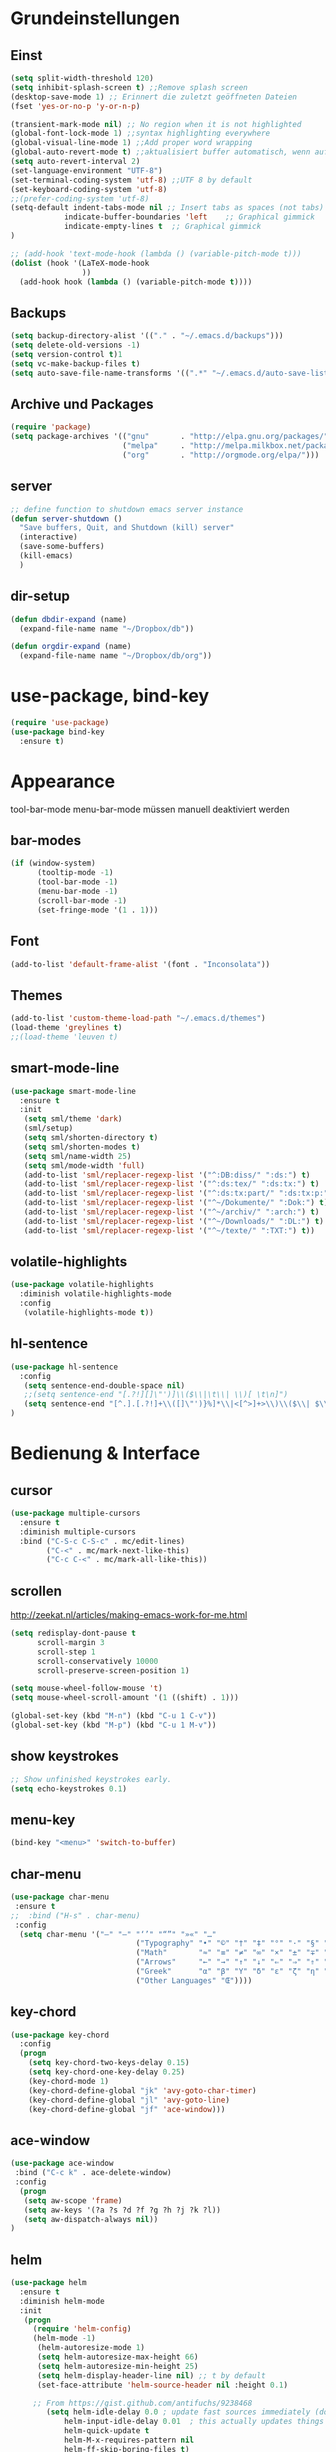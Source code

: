 #+STARTUP: content
* Grundeinstellungen
** Einst
#+BEGIN_SRC emacs-lisp
(setq split-width-threshold 120)
(setq inhibit-splash-screen t) ;;Remove splash screen
(desktop-save-mode 1) ;; Erinnert die zuletzt geöffneten Dateien
(fset 'yes-or-no-p 'y-or-n-p)

(transient-mark-mode nil) ;; No region when it is not highlighted
(global-font-lock-mode 1) ;;syntax highlighting everywhere
(global-visual-line-mode 1) ;;Add proper word wrapping
(global-auto-revert-mode t) ;;aktualisiert buffer automatisch, wenn auf Platte geändert.
(setq auto-revert-interval 2)
(set-language-environment "UTF-8")
(set-terminal-coding-system 'utf-8) ;;UTF 8 by default
(set-keyboard-coding-system 'utf-8)
;;(prefer-coding-system 'utf-8)
(setq-default indent-tabs-mode nil ;; Insert tabs as spaces (not tabs)
	        indicate-buffer-boundaries 'left	;; Graphical gimmick
	        indicate-empty-lines t	;; Graphical gimmick
)

;; (add-hook 'text-mode-hook (lambda () (variable-pitch-mode t)))
(dolist (hook '(LaTeX-mode-hook
                ))
  (add-hook hook (lambda () (variable-pitch-mode t))))
#+END_SRC

** Backups
#+begin_src emacs-lisp
(setq backup-directory-alist '(("." . "~/.emacs.d/backups")))
(setq delete-old-versions -1)
(setq version-control t)1
(setq vc-make-backup-files t)
(setq auto-save-file-name-transforms '((".*" "~/.emacs.d/auto-save-list/" t)))
#+end_src

** Archive und Packages
#+begin_src emacs-lisp
(require 'package)
(setq package-archives '(("gnu"       . "http://elpa.gnu.org/packages/")
                         ("melpa"     . "http://melpa.milkbox.net/packages/")
                         ("org"       . "http://orgmode.org/elpa/")))
#+end_src

** server
#+begin_src emacs-lisp
;; define function to shutdown emacs server instance
(defun server-shutdown ()
  "Save buffers, Quit, and Shutdown (kill) server"
  (interactive)
  (save-some-buffers)
  (kill-emacs)
  )
#+end_src

** dir-setup
#+begin_src emacs-lisp
(defun dbdir-expand (name)
  (expand-file-name name "~/Dropbox/db"))

(defun orgdir-expand (name)
  (expand-file-name name "~/Dropbox/db/org"))
#+end_src

* use-package, bind-key
#+begin_src emacs-lisp
(require 'use-package)
(use-package bind-key
  :ensure t)
#+end_src

* Appearance
tool-bar-mode
menu-bar-mode
müssen manuell deaktiviert werden
** bar-modes
#+begin_src emacs-lisp
(if (window-system)
      (tooltip-mode -1)
      (tool-bar-mode -1)
      (menu-bar-mode -1)
      (scroll-bar-mode -1)
      (set-fringe-mode '(1 . 1)))
#+end_src

** Font
#+begin_src emacs-lisp
(add-to-list 'default-frame-alist '(font . "Inconsolata"))
#+end_src

** Themes
#+begin_src emacs-lisp
(add-to-list 'custom-theme-load-path "~/.emacs.d/themes")
(load-theme 'greylines t)
;;(load-theme 'leuven t)
#+end_src

** smart-mode-line
#+begin_src emacs-lisp
(use-package smart-mode-line
  :ensure t
  :init
   (setq sml/theme 'dark)
   (sml/setup)
   (setq sml/shorten-directory t)
   (setq sml/shorten-modes t)
   (setq sml/name-width 25)
   (setq sml/mode-width 'full)
   (add-to-list 'sml/replacer-regexp-list '("^:DB:diss/" ":ds:") t)
   (add-to-list 'sml/replacer-regexp-list '("^:ds:tex/" ":ds:tx:") t)
   (add-to-list 'sml/replacer-regexp-list '("^:ds:tx:part/" ":ds:tx:p:") t)
   (add-to-list 'sml/replacer-regexp-list '("^~/Dokumente/" ":Dok:") t)
   (add-to-list 'sml/replacer-regexp-list '("^~/archiv/" ":arch:") t)
   (add-to-list 'sml/replacer-regexp-list '("^~/Downloads/" ":DL:") t)
   (add-to-list 'sml/replacer-regexp-list '("^~/texte/" ":TXT:") t))
#+end_src

** volatile-highlights
#+begin_src emacs-lisp
(use-package volatile-highlights
  :diminish volatile-highlights-mode
  :config
   (volatile-highlights-mode t))
#+end_src

** hl-sentence
#+begin_src emacs-lisp
(use-package hl-sentence
  :config
   (setq sentence-end-double-space nil)
   ;;(setq sentence-end "[.?!][]\"')]\\($\\|\t\\| \\)[ \t\n]")
   (setq sentence-end "[^.].[.?!]+\\([]\"')}%]*\\|<[^>]+>\\)\\($\\| $\\|\t\\| \\)[ \t\n]*")
)
#+end_src

* Bedienung & Interface
** cursor
#+begin_src emacs-lisp
(use-package multiple-cursors
  :ensure t
  :diminish multiple-cursors
  :bind ("C-S-c C-S-c" . mc/edit-lines)
        ("C-<" . mc/mark-next-like-this)
        ("C-c C-<" . mc/mark-all-like-this))
#+end_src

** scrollen
http://zeekat.nl/articles/making-emacs-work-for-me.html
#+begin_src emacs-lisp
(setq redisplay-dont-pause t
      scroll-margin 3
      scroll-step 1
      scroll-conservatively 10000
      scroll-preserve-screen-position 1)

(setq mouse-wheel-follow-mouse 't)
(setq mouse-wheel-scroll-amount '(1 ((shift) . 1)))

(global-set-key (kbd "M-n") (kbd "C-u 1 C-v"))
(global-set-key (kbd "M-p") (kbd "C-u 1 M-v"))
#+end_src

** show keystrokes
#+begin_src emacs-lisp
;; Show unfinished keystrokes early.
(setq echo-keystrokes 0.1)
#+end_src

** menu-key
#+begin_src emacs-lisp
(bind-key "<menu>" 'switch-to-buffer)
#+end_src

** char-menu
#+begin_src emacs-lisp
(use-package char-menu
 :ensure t
;;  :bind ("H-s" . char-menu)
 :config 
  (setq char-menu '("–" "—" "‘’" "“”" "»«" "…"
                            ("Typography" "•" "©" "†" "‡" "°" "·" "§" "№" "★")
                            ("Math"       "≈" "≡" "≠" "∞" "×" "±" "∓" "÷" "√")
                            ("Arrows"     "←" "→" "↑" "↓" "⇐" "⇒" "⇑" "⇓")
                            ("Greek"      "α" "β" "Y" "δ" "ε" "ζ" "η" "θ" "ι" "κ" "λ" "μ" "ν" "ξ" "ο" "π" "ρ" "σ" "τ" "υ" "φ" "χ" "ψ" "ω")
                            ("Other Languages" "Œ"))))
#+end_src

** key-chord
#+begin_src emacs-lisp
(use-package key-chord
  :config
  (progn
    (setq key-chord-two-keys-delay 0.15)
    (setq key-chord-one-key-delay 0.25)
    (key-chord-mode 1)
    (key-chord-define-global "jk" 'avy-goto-char-timer)
    (key-chord-define-global "jl" 'avy-goto-line)
    (key-chord-define-global "jf" 'ace-window)))
#+end_src

** ace-window
#+begin_src emacs-lisp
(use-package ace-window
 :bind ("C-c k" . ace-delete-window)
 :config
  (progn
   (setq aw-scope 'frame)
   (setq aw-keys '(?a ?s ?d ?f ?g ?h ?j ?k ?l))
   (setq aw-dispatch-always nil))
)
#+end_src

** helm 
#+begin_src emacs-lisp
(use-package helm
  :ensure t
  :diminish helm-mode
  :init
   (progn
	 (require 'helm-config)
 	 (helm-mode -1)
      (helm-autoresize-mode 1)
      (setq helm-autoresize-max-height 66)
      (setq helm-autoresize-min-height 25)
      (setq helm-display-header-line nil) ;; t by default
      (set-face-attribute 'helm-source-header nil :height 0.1)

   	 ;; From https://gist.github.com/antifuchs/9238468
    	(setq helm-idle-delay 0.0 ; update fast sources immediately (doesn't).
            helm-input-idle-delay 0.01  ; this actually updates things reeeelatively quickly.
            helm-quick-update t
            helm-M-x-requires-pattern nil
            helm-ff-skip-boring-files t)
	(setq helm-split-window-in-side-p           t ; open helm buffer inside current window, not occupy whole other window
	      helm-move-to-line-cycle-in-source     t ; move to end or beginning of source when reaching top or bottom of source.
            helm-ff-search-library-in-sexp        t ; search for library in `require' and `declare-function' sexp.
            helm-scroll-amount                    8 ; scroll 8 lines other window using M-<next>/M-<prior>
            helm-ff-file-name-history-use-recentf t)
	(setq helm-buffers-fuzzy-matching           t
            helm-recentf-fuzzy-match              t
            helm-locate-fuzzy-match	            t
            helm-M-x-fuzzy-match                  t))
   :bind (;;("C-x b"   . helm-mini)
  ;;       ("C-x C-b" . helm-for-files)
  ;;	     ("C-x C-f" . helm-find-files)
  ;;       ("C-x C-m" . helm-M-x)
  ;;       ("M-y"     . helm-show-kill-ring)
  ;;       ("C-x c SPC" . helm-all-mark-rings)
))

(bind-key "<tab>" 'helm-execute-persistent-action helm-map) ; rebind tab to run persistent action
(bind-key "C-z"  'helm-select-action helm-map) ; list actions using C-z
#+end_src

** ivy
#+begin_src emacs-lisp
(use-package ivy
  :ensure t
  :diminish ivy-mode
  :bind (("C-c C-r" . ivy-resume))
  :init
     (ivy-mode 1)
     (setq ivy-use-virtual-buffers t)
  :config
     (setq ivy-display-style 'fancy)

)
#+end_src

** swiper
#+BEGIN_SRC emacs-lisp
(use-package swiper
  :ensure t
)
#+END_SRC

** counsel
#+begin_src emacs-lisp
(use-package counsel
  :ensure t
  :bind (("C-s" . counsel-grep-or-swiper)
         ("C-c u" . counsel-linux-app)
         ("C-M-s" . counsel-ag)
         ("C-S-s" . counsel-imenu)
         ("C-x l". counsel-locate)
         ("M-y" . counsel-yank-pop))
)
#+end_src

** smex
#+BEGIN_SRC emacs-lisp
(use-package smex
    :load-path "~/.emacs.d/non-elpa/smex-abo-abo"
    :init
	 (require 'smex)
     (setq smex-completion-method 'ivy)
     (smex-initialize)
     (bind-key "M-x" 'smex)
     (bind-key "M-X" 'smex-major-mode-commands)
     (bind-key "C-c C-c M-x" 'execute-extended-command)
)
#+END_SRC

** which-key
#+begin_src emacs-lisp
(use-package which-key
  :diminish which-key-mode
  :config
   (which-key-mode))
#+end_src

** avy
#+begin_src emacs-lisp
(use-package avy
  :ensure t
  :bind (("M-s" . avy-goto-word-or-subword-1))
  :config
   (progn
    (setq avy-all-windows t)))
#+end_src

* org-mode
** allgemein
#+begin_src emacs-lisp
(use-package org
  :ensure t)

(use-package org-plus-contrib
  :ensure t :defer t)

(add-hook 'org-mode-hook 'howm-mode)

;; 18.23 Highlight clock when running overtime ;; in theme!!!
(custom-set-faces
 ;; custom-set-faces was added by Custom.
 ;; If you edit it by hand, you could mess it up, so be careful.
 ;; Your init file should contain only one such instance.
 ;; If there is more than one, they won't work right.
 '(default ((t (:family "Ubuntu Mono" :foundry "unknown" :slant normal :weight normal :height 113 :width normal))))
 '(org-mode-line-clock ((t (:foreground "red" :box (:line-width -1 :style released-button)))) t))
#+end_src

** agenda
#+begin_src emacs-lisp
;; Aktuelle Zeile in der Agenda hervorheben
(add-hook 'org-agenda-mode-hook '(lambda () (hl-line-mode 1 ))) ;; lieber ins theme?

(setq org-agenda-dim-blocked-tasks t)
(setq org-agenda-skip-scheduled-if-deadline-is-shown 'not-today)
(setq org-agenda-start-on-weekday nil)

(setq org-stuck-projects
           '("+TODO={PROJ}" ("NEXT") ("longterm")))
#+end_src

*** agenda-commands
#+begin_src emacs-lisp
;; Custom agenda command definitions
(setq org-agenda-custom-commands
 '(
	(" " "Custom-Agenda"
           ((todo "NEXT"
			((org-agenda-overriding-header "Next Tasks:")
			 (org-agenda-remove-tags t)))
            (agenda ""    
                  ((org-agenda-span 7)
		         (org-agenda-remove-tags t)
                   (org-agenda-show-all-dates t)
                   (org-agenda-skip-function
                    '(org-agenda-skip-entry-if 'todo '("NEXT")))))
		  (tags "INBOX"
			((org-agenda-overriding-header "Inbox:")
			 (org-agenda-remove-tags t)))
		  (todo "PROJ|TODO|NEXT"
                  ((org-agenda-overriding-header "Projects & Tasks:")
			 (org-agenda-remove-tags t)
                   (org-tags-match-list-sublevels 'indented)
			 (org-agenda-skip-function  
                    '(org-agenda-skip-entry-if 'deadline 'scheduled))
                   (org-agenda-skip-function
                    '(org-agenda-skip-subtree-if 
                      'regexp ":txt:"))
                   (org-agenda-sorting-strategy
                    '( category-keep))
                   (org-agenda-prefix-format "%l")))
            (todo "WAITING"
			((org-agenda-overriding-header "Waiting Tasks:")
			 (org-agenda-remove-tags t)))
            (todo "HOLD"
			((org-agenda-overriding-header "Postponed Tasks:")
			 (org-agenda-remove-tags t)))))
  ("t" "Today" 
           ((agenda ""
                 ((org-agenda-span 1)
        	        (org-agenda-remove-tags t)
                  (org-agenda-skip-function
                   '(org-agenda-skip-entry-if 'notregexp ":today:"))))
            (tags-todo "today"
                 ((org-agenda-overriding-header "Tasks:")
                  (org-agenda-skip-function
                   '(org-agenda-skip-entry-if 'deadline 'scheduled))))))
  ("d" "Dissertation"
           ((tags-todo "diss"
			((org-agenda-overriding-header "Dissertation")
			 (org-agenda-remove-tags t)
			 (org-tags-match-list-sublevels 'indented)
			 (org-agenda-sorting-strategy
                             '(category-up))))))
  ("l" "Literatur"
           ((tags-todo "literature"
			((org-agenda-overriding-header "Texts & Tasks")
			 (org-agenda-remove-tags t)
			 (org-tags-match-list-sublevels 'indented)
			 (org-agenda-sorting-strategy
                             '(category-up))))))
	("p" "Produktion"
	         ((tags-todo "produktion"
			((org-agenda-overriding-header "Projekte:")
			 (org-agenda-remove-tags t)
			 (org-tags-match-list-sublevels 'indented)
			 (org-agenda-sorting-strategy
                             '(category-keep))))
            (todo "ENTWURF"
			((org-agenda-overriding-header "Entwürfe:")
			 (org-agenda-remove-tags t)))
   	  (todo "IDEE"
			((org-agenda-overriding-header "Ideen:")
			 (org-agenda-remove-tags t)))))
	("k" "Kalender & Termine"
        	 ((agenda "" 
               ((org-agenda-span 96)
		      (org-agenda-show-all-dates t)
		      (org-agenda-skip-function 
                 '(org-agenda-skip-entry-if 'deadline 'scheduled))))))
	("c" "Clean up"
           ((tags-todo "/WAITING"
		     ((org-agenda-overriding-header "Waiting but unscheduled:")
		      (org-agenda-skip-function  '(org-agenda-skip-entry-if 'deadline 'scheduled))
		      (org-agenda-remove-tags t)))
	        (todo "DONE"
			((org-agenda-overriding-header "Tasks to Archive:")
			 (org-agenda-remove-tags t)))))))
#+end_src

** appearance
#+begin_src emacs-lisp
(use-package org-indent
;;  :commands org-indent-mode
  :diminish org-indent-mode
  :init
  (progn
   (setq org-startup-indented t))
)

(setq org-hide-leading-stars t)
(setq org-startup-folded nil)
(setq org-ellipsis "…")

(add-to-list 'auto-mode-alist '("\\.txt\\'" . org-mode))
#+end_src

** behaviour
#+begin_src emacs-lisp
;; shift-select
(setq org-support-shift-select 'always)
;;keine automatischen Leerzeilen vor Entries
(setq org-blank-before-new-entry nil) 
;; autolist
(use-package org-autolist
  :commands org-autolist-mode
  :diminish org-autolist-mode
  :init
  (progn
    (add-hook 'org-mode-hook 'org-autolist-mode)))
#+end_src

** key-bindings
#+begin_src emacs-lisp
(bind-key "C-c l" 'org-store-link)
(bind-key "C-c a" 'org-agenda)
(bind-key  "C-c c" 'org-capture)
(fset 'my-clock-in "\C-c\C-x\C-i")
(bind-key "<f11>" 'my-clock-in)
(fset 'my-clock-out "\C-c\C-x\C-o")
;;(bind-key "C-<f11>" 'my-clock-out)
;;(bind-key "S-<f11>" 'org-pomodoro)
#+end_src

** speedkeys
#+begin_src emacs-lisp
(setq org-use-speed-commands t)
(setq org-speed-commands-user
'(("S" . (widen))))
#+end_src

** Pfade
#+begin_src emacs-lisp
(setq org-directory "~/Dropbox/db/org")
(setq org-default-notes-file "~/Dropbox/db/org/inbox.org")
;;(setq org-agenda-files '("~/Dropbox/db/org"))
(setq org-agenda-diary-file "~/Dropbox/db/org/journal.org")
(setq org-agenda-include-diary nil)
#+end_src

** habits
#+begin_src emacs-lisp
(require 'org-habit)

(setq org-habit-graph-column 36)
(setq org-habit-preceding-days 31)
(setq org-habit-following-days 7)
(setq org-habit-show-habits-only-for-today t)
#+end_src

** Prioritäten
#+begin_src emacs-lisp
(setq org-highest-priority ?A)
(setq org-default-priority ?D)
(setq org-lowest-priority ?E)
#+end_src

** todo-states und -tags
#+begin_src emacs-lisp
;; Ein "!" bedeutet Zeitstempel
;; Ein "@" bedeutet Notiz
(setq org-todo-keywords
      (quote ((sequence "TODO(t)" "NEXT(n)" "|" "DONE(d)")
              (sequence "APPT(a)" "PROJ(p)" "WAITING(w@/!)" "HOLD(h@/!)" "|"  "DELEGATED(D@/!)" "CANCELLED(c@/!)")
	      (sequence "|" "IDEE(i)" "ENTWURF(e)"))))

(setq org-log-done 'time)

;; Formatierung für TODO-tags
(setq org-todo-keyword-faces ;; in theme!!
      (quote (("PROJ" :foreground "dark red" :weight semi-bold)
              ("NEXT" :foreground "blue" :weight semi-bold)
              ("WAITING" :foreground "orange" :weight semi-bold)
              ("HOLD" :foreground "magenta" :weight semi-bold))))
#+end_src

** capture-functions
#+begin_src emacs-lisp
;;http://stackoverflow.com/questions/24967910/org-mode-capture
(defun org-capture-berlinantiquariat ()
  "Capture a class template for org-capture."
    (let ((date        (org-read-date))
          (time-begin  (read-string "Begin: " nil nil '(nil)))
          (time-end    (read-string "End: " nil nil '(nil)))
          (length      (read-string "Length: " nil nil '(nil))))
      (when (and date)
        (concat (format "* BerlinAntiquariat   :work:\n")
                (format ":PROPERTIES:\n")
                (format ":TYPE:     work\n")
                (format ":WORK:     berlinantiquariat\n")
                (format ":DATE:     [%s]\n" date)
                (format ":TIME:     %s--%s\n" time-begin time-end)
                (format ":LENGTH:   %s\n" length)
                (format ":END:\n")
                (format ":CLOCK:\n")
                (format "CLOCK: [%s %s]--" date time-begin)
                (format "[%s %s] =>\n" date time-end)
                (format ":END:")
))))

(defun org-capture-wiss ()
  "Capture a class template for org-capture."
    (let ((date        (org-read-date))
          (name        (completing-read "Veranstaltung: "
                         '(("Knoblauch: Forschungswerkstatt" 1)
                           ("Kogge: Wissenschaftstheorie" 2)
                           ("Topoi: Lesezirkel" 3)
                           ("Colloquium" 4))  nil t ""))
          (time-begin  (read-string "Begin: " nil nil '(nil)))
          (time-end    (read-string "End: " nil nil '(nil))))
      (when (and date)
        (concat (format "* %s      :wiss:\n" name)
                (format ":CLOCK:\n")
                (format "CLOCK: [%s %s]--" date time-begin)
                (format "[%s %s] => %%?\n" date time-end)
                (format ":END:")
))))
#+end_src

** capture
#+begin_src emacs-lisp
(setq org-capture-templates
            '(("a" "cal" entry (file (orgdir-expand "calender.org"))
               "* %^{Description}\n<%(org-read-date)%?>\n")
              ("t" "todo" entry (file (orgdir-expand "inbox.org"))
               "* TODO %^{Task}\nSCHEDULED: %t\n:PROPERTIES:\n:CREATED: %U\n:EFFORT: %^{Effort|0:10|0:15|0:20|0:30|0:45|1:00|1:30|2:00|3:00|4:00|5:00|6:00|7:00|8:00}\n:END:\n%?")
              ("T" "todo at point" entry (clock)
               "* TODO %^{Task}\nSCHEDULED: %t\n:PROPERTIES:\n:CREATED: %U\n:EFFORT: %^{Effort|0:10|0:15|0:20|0:30|0:45|1:00|1:30|2:00|3:00|4:00|5:00|6:00|7:00|8:00}\n:END:\n%?\n")
              ("n" "note" entry (file (orgdir-expand "inbox.org"))
               "* %^{Note} \n:PROPERTIES:\n:CREATED: %U\n:END:\n%?")
	          ("i" "interruption" entry (file (orgdir-expand "inbox.org"))
	           "* %^{Task} \n:PROPERTIES:\n:CREATED: %U\n:END:\n%?" :clock-in t :clock-resume t)
              ("j" "journal" entry (file+datetree+prompt (orgdir-expand "kalender.org"))
               "* %?")
              ("m" "mail todo" entry (file+headline (orgdir-expand "inbox.org") "Mail")
               "* TODO %^{Task}\nSCHEDULED: %t\n:PROPERTIES:\n:CREATED: %U\n:END:\n\n%:fromname wrote on %:date-timestamp-inactive:\nSubject: [[%l][%:subject]]\n#+BEGIN_QUOTE\n%i\n#+END_QUOTE")
              ("b" "bibtex" plain (file (dbdir-expand "biblio.bib"))
              "%?" :jump-to-captured t :empty-lines 1)
              ("l" "literature" entry (file+headline (orgdir-expand "inbox.org") "Literatur")
               "* TODO %^{Author}, %^{Title} :txt:\n:PROPERTIES:\n:CREATED:  %U\n:END:\n%^{BIBL}p%^{STATUS}p%^{FORM}p%^{BIB1}p\n** data-%?\n#+begin_src csv-mode :tangle stat/ref-path.csv\n\n#+end_src")
              ("g" "Geld - Ledger entries")
              ("gb" "Bargeld" plain (file (dbdir-expand "money.dat"))
              "%(org-read-date) * Kartenverfügung
    Expenses:Bargeld    %^{Amount}€
    Assets:Giro" :immediate-finish t)
              ("gg" "Giro" plain (file (dbdir-expand "money.dat"))
              "%(org-read-date) * %^{Payee| |Deutsche Bahn}
    Expenses:%^{Expenses|Kauf:|Geschenk:|Reisen:}%^{Expenses}    %^{Amount}€
    Assets:Giro" :immediate-finish t)
              ("gh" "Handy" plain (file (dbdir-expand "money.dat"))
              "%(org-read-date) * Telekom
    Expenses:Handy                          %^{Amount|29,89}€
    Assets:Giro" :immediate-finish t)
              ("gi" "Internet+Telefon" plain (file (dbdir-expand "money.dat"))
              "%(org-read-date) * Kabel Deutschland
    Expenses:Wohnung:Internet+Telefon     %^{Amount|19,90}€
    Assets:Giro" :immediate-finish t)
              ("gk" "Krankenkasse" plain (file (dbdir-expand "money.dat"))
              "%(org-read-date) * Techniker Krankenkasse
    Expenses:Versicherung:Krankenkasse     %^{Amount|237,60}€
    Assets:Giro" :immediate-finish t)
              ("gm" "Miete" plain (file (dbdir-expand "money.dat"))
              "%(org-read-date) * Unter den Eichen
    Expenses:Wohnung:Miete     %^{Amount|588,25}€
    Assets:Giro" :immediate-finish t)
              ("gu" "Untermiete" plain (file (dbdir-expand "money.dat"))
              "%(org-read-date) * Kevin Schürer (%^{Monat})
    Assets:Giro     %^{Amount|330,00}€
    Income:Wohnung" :immediate-finish t)
              ("gs" "Strom" plain (file (dbdir-expand "money.dat"))
              "%(org-read-date) * Stadtwerke
    Expenses:Wohnung:Strom     %^{Amount|53,00}€
    Assets:Giro" :immediate-finish t)
              ("gt" "Topoi Stipendium" plain (file (dbdir-expand "money.dat"))
              "%(org-read-date) * Stipendium Topoi
    Assets:Giro                          %^{Amount|1350,00}€
    Income:Stipendium:Topoi" :immediate-finish t)
              ("q" "Quantified")
              ("qa" "BerlinAntiquariat" entry (file+datetree+prompt (orgdir-expand "journal.org"))
              #'org-capture-berlinantiquariat :jump-to-captured t)
              ("qw" "Wissenschaft" entry (file+datetree+prompt (orgdir-expand "journal.org"))
              #'org-capture-wiss :jump-to-captured t)
              ("z" "Zettel" plain (file (capture-report-date-file  "~/Dropbox/db/zk/inbox/"))
"#+TITLE: %^{Title}\n#+DATE: %U\n* Keywords\nTODO-tags:\n* Summary\n%?\n\n* Bibliography\n\n* Links")
              ("Z" "Zettel TODO" entry (file+headline "~/Dropbox/db/zk/zk-todo.txt" "Inhalt")
"* TODO %^{Task}\n:PROPERTIES:\n:CREATED: %U\n:END:\n[[%l][%f]]\n%?")
))

(defun capture-report-date-file (path)
  (expand-file-name (concat path (format-time-string "%Y-%m-%d-%H%M") ".txt")))
#+end_src

** refile
#+begin_src emacs-lisp
;; Targets include this file and any file contributing to the agenda - up to 9 levels deep
(setq org-refile-targets (quote ((nil :maxlevel . 9)
                                 (org-agenda-files :maxlevel . 9))))

(setq org-outline-path-complete-in-steps nil)         ; Refile in a single go
(setq org-refile-use-outline-path t)                  ; Show full paths for refiling

; Allow refile to create parent tasks with confirmation
(setq org-refile-allow-creating-parent-nodes (quote confirm))
#+end_src

** tags
#+begin_src emacs-lisp
; Tags with fast selection keys
(setq org-tags-exclude-from-inheritance '("txt"))

(setq org-tag-alist (quote ((:startgroup)
                            ("@work" . ?W)
                            ("@pers" . ?p)
	       		        ("@wiss" . ?w)
                            (:endgroup))))

; Allow setting single tags without the menu
(setq org-fast-tag-selection-single-key (quote expert))
#+end_src
** dependencies
#+begin_src emacs-lisp
(setq org-enforce-todo-dependencies t)
(setq org-enforce-todo-checkbox-dependencies t)
#+end_src
** deadlines
#+begin_src emacs-lisp
(setq org-deadline-warning-days 14) ;; Default Spanne bei Deadlines
#+end_src
** drawers
#+begin_src emacs-lisp
(setq org-drawers (quote ("PROPERTIES" "LOGBOOK" "CLOCK")))
(setq org-clock-into-drawer "CLOCK")
(setq org-log-into-drawer "LOGBOOK")
#+end_src
*** global propertie values: effort, habit
#+begin_src emacs-lisp
; global Effort estimate values
; global STYLE property values for completion
(setq org-global-properties (quote (("Effort_ALL" . "0:10 0:15 0:20 0:30 0:45 1:00 1:30 2:00 3:00 4:00 5:00 6:00 7:00 8:00")
                                    ("STYLE_ALL" . "habit"))))

;; property inheritance
(setq org-use-property-inheritance (quote ("QUANTIFIED")))
#+end_src
** clocking
#+begin_src emacs-lisp
(setq org-clock-history-length 42)
(setq org-clock-out-when-done t)
(setq org-clock-out-remove-zero-time-clocks t)

;; Keep clock durations in hours
(setq org-time-clocksum-format
      (quote(:hours "%d" :require-hours t :minutes ":%02d" :require-minutes t)))

;; Resume clocking tasks when emacs is restarted
(org-clock-persistence-insinuate)

;; Resume clocking task on clock-in if the clock is open
(setq org-clock-in-resume t)
;; Save the running clock and all clock history when exiting Emacs,
;; load it on startup
(setq org-clock-persist t)
#+end_src
** timer
#+begin_src emacs-lisp
(setq org-timer-default-timer 25)
#+end_src
** aufzählungszeichen
#+begin_src emacs-lisp
;; Aufzählungszeichen wechseln durch
(setq org-list-demote-modify-bullet '(("-" . "+")
                                            ("+" . "-")
                                            ("1." . "A.")
				  	        ("A." . "1.")
                                            ("1)" . "-")
                                            ("A)" . "-")
                                            ("B)" . "-")
                                            ("a)" . "-")
                                            ("b)" . "-")
                                            ("B." . "-")
                                            ("a." . "-")
                                            ("b." . "-")))
#+end_src
** columns
#+begin_src emacs-lisp
; Set default column view headings: Task Effort Clock_Summary
(setq org-columns-default-format "%50ITEM(Task) %6Effort(Effort){:} %6CLOCKSUM_T(Today) %6CLOCKSUM(Sum)")
#+end_src

** sensitivemode
#+begin_src emacs-lisp
;; sensitive mode wird eingeschaltet, wenn gpg-files bearbeitet werden
(setq auto-mode-alist
 (append '(("\\.gpg$" . sensitive-mode))
               auto-mode-alist))
;; Disabling Backup and Auto-save in Emacs
(define-minor-mode sensitive-mode
  "For sensitive files like password lists.
It disables backup creation and auto saving.

With no argument, this command toggles the mode.
Non-null prefix argument turns on the mode.
Null prefix argument turns off the mode."
  ;; The initial value.
  nil
  ;; The indicator for the mode line.
  " Sensitive"
  ;; The minor mode bindings.
  nil
  (if (symbol-value sensitive-mode)
      (progn
	;; disable backups
	(set (make-local-variable 'backup-inhibited) t)
	;; disable auto-save
	(if auto-save-default
	    (auto-save-mode -1)))
    ;resort to default value of backup-inhibited
    (kill-local-variable 'backup-inhibited)
    ;resort to default auto save setting
    (if auto-save-default
	(auto-save-mode 1))))
#+end_src
** calender
#+begin_src emacs-lisp
(use-package german-holidays
:config
(setq holiday-other-holidays holiday-german-holidays))
#+end_src
** export
*** ox-pandoc
#+begin_src emacs-lisp
;;(use-package ox-pandoc
;;  :defer t)
#+end_src

*** LaTeX-Export
#+begin_src emacs-lisp
(require 'ox-latex)
(setq org-latex-listings t)
(add-to-list 'org-latex-packages-alist '("" "booktabs" t))
(add-to-list 'org-latex-packages-alist '("" "ellipsis" t))
(add-to-list 'org-latex-packages-alist '("" "csquotes" t))
(add-to-list 'org-latex-packages-alist '("" "lmodern" t))
(add-to-list 'org-latex-packages-alist '("onehalfspacing" "setspace" t))
(add-to-list 'org-latex-packages-alist '("" "microtype" t))
(add-to-list 'org-latex-packages-alist '("english, ngerman" "babel" t))
(add-to-list 'org-latex-packages-alist '("T1" "fontenc" t))
(add-to-list 'org-latex-packages-alist '("utf8" "inputenc" t))


(add-to-list 'org-latex-classes
      '("scrartcl"
         "\\RequirePackage[l2tabu, orthodox]{nag}
          \\documentclass[DIV12, a4paper, 12pt]{scrartcl}
         [NO-DEFAULT-PACKAGES]
         [PACKAGES]
         [EXTRA]"
         ("\\section{%s}" . "\\section*{%s}")
         ("\\subsection{%s}" . "\\subsection*{%s}")
         ("\\subsubsection{%s}" . "\\subsubsection*{%s}")))
(add-to-list 'org-latex-classes
      '("scrbook"
         "\\RequirePackage[l2tabu, orthodox]{nag}
          \\documentclass[DIV12, a4paper, 12pt]{scrbook}
         [NO-DEFAULT-PACKAGES]
         [NO-PACKAGES]
         [EXTRA]"
         ("\\part{%s}" . "\\part*{%s}")
         ("\\chapter{%s}" . "\\chapter*{%s}")
         ("\\section{%s}" . "\\section*{%s}")
         ("\\subsection{%s}" . "\\subsection*{%s}")
         ("\\subsubsection{%s}" . "\\subsubsection*{%s}")
         ("\\paragraph{%s}" . "\\paragraph*{%s}")
         ("\\subparagraph{%s}" . "\\subparagraph*{%s}")))
(add-to-list 'org-latex-classes
      '("abrechnung"
         "\\documentclass[DIV12, a4paper, 12pt]{scrartcl}
          \\usepackage{marvosym}
          \\usepackage{datetime}
          \\newdateformat{mydate}{\\monthname[\\THEMONTH] \\THEYEAR}
         [NO-DEFAULT-PACKAGES]
         [PACKAGES]
         [EXTRA]"
         ("\\section{%s}" . "\\section*{%s}")
         ("\\subsection{%s}" . "\\subsection*{%s}")
         ("\\subsubsection{%s}" . "\\subsubsection*{%s}")))
(add-to-list 'org-latex-classes
      '("zettel"
         "\\documentclass[DIV12, a4paper, 12pt, headings=normal]{scrartcl}
          \\usepackage{enumitem}
         \\makeatletter
         \\def\maketitle{{\centering%
         \\par{\large\bfseries\@title\par\bigskip}%
         \\noindent}}
         \\makeatother
         [NO-DEFAULT-PACKAGES]
         [PACKAGES]
         [EXTRA]"
         ("\\section{%s}" . "\\section*{%s}")
         ("\\subsection*{%s}" . "\\subsection*{%s}")
         ("\\subsubsection*{%s}" . "\\subsubsection*{%s}")))

(setq org-latex-default-class "zettel")
(setq org-export-with-author t)
(setq org-export-with-date t)
(setq org-export-with-toc nil)
(setq org-latex-hyperref-template nil)
(setq org-latex-tables-booktabs t)
(setq org-export-default-language "en")
(setq org-export-with-smart-quotes t)
(add-to-list 'org-export-smart-quotes-alist 
             '("en"
               (opening-double-quote :utf-8 "“" :html "&ldquo;" :latex "\\enquote{" :texinfo "``")
               (closing-double-quote :utf-8 "”" :html "&rdquo;" :latex "}" :texinfo "''")
               (opening-single-quote :utf-8 "‘" :html "&lsquo;" :latex "\\enquote*{" :texinfo "`")
               (closing-single-quote :utf-8 "’" :html "&rsquo;" :latex "}" :texinfo "'")
               (apostrophe :utf-8 "’" :html "&rsquo;")));; Export von "" und '' zu csquotes
#+end_src

** X org-drill
#+begin_src emacs-lisp
;;(use-package org-drill)
#+end_src
** org-ref
#+begin_src emacs-lisp
(use-package org-ref
:init
 (bind-key "C-c )" 'org-autocite-complete-link org-mode-map)
:config
 (progn
   (require 'org-ref)
   (setq org-ref-bibliography-notes "~/Dropbox/db/zk/"
      org-ref-default-bibliography '("~/Dropbox/db/biblio.bib")
      org-ref-pdf-directory "~/texte/")
   (setq org-ref-default-citation-link "autocite")
))

#+end_src

** org-search-goto
#+begin_src emacs-lisp
(use-package org-search-goto-ml
  :load-path "~/.emacs.d/non-elpa/org-search-goto-ml")
#+end_src

* LaTeX und BibTeX
** auctex
#+begin_src emacs-lisp
(use-package tex-site
  :defer t
  :mode ("\\.tex\\'" . LaTeX-mode)
  :config
    (progn
	(setq TeX-auto-save	t)
	(setq TeX-parse-self	t)
	(setq TeX-PDF-mode	t)
    
    ;; Use pdf-tools to open PDF files
    (setq TeX-view-program-selection '((output-pdf "PDF Tools"))
          TeX-source-correlate-start-server t)
    
    ;; Update PDF buffers after successful LaTeX runs
    (add-hook 'TeX-after-TeX-LaTeX-command-finished-hook
             #'TeX-revert-document-buffer)

    (setq LaTeX-csquotes-open-quote "\\enquote{")
	(setq LaTeX-csquotes-close-quote "}")
   
    ;;SyncTeX
    (setq TeX-source-correlate-mode 'synctex)

	(add-hook 'LaTeX-mode-hook 'flyspell-mode)
	(add-hook 'LaTeX-mode-hook 'LaTeX-math-mode)
	(add-hook 'LaTeX-mode-hook 'latex-extra-mode)
	(add-hook 'LaTeX-mode-hook 'hl-sentence-mode)
    (add-hook 'LaTeX-mode-hook 'visual-fill-column-mode)



    (add-hook 'LaTeX-mode-hook 
         (lambda()
            (add-to-list 'TeX-command-list '("Latexmk" "%`latexmk -pdf %t" TeX-run-TeX nil t))
            (setq TeX-save-query nil)
            (setq TeX-show-compilation t)))

    (add-hook 'LaTeX-mode-hook 
         (lambda()
            (add-to-list 'TeX-command-list '("Latex -se" "%`pdflatex -shell-escape %t" TeX-run-TeX nil t))
            (setq TeX-save-query nil)
            (setq TeX-show-compilation t)))

      (add-hook 'LaTeX-mode-hook 
          (lambda()
             (add-to-list 'TeX-command-list '("XeLaTeX" "%`xelatex%(mode)%' %t" TeX-run-TeX nil t))
             (setq TeX-save-query nil)
             (setq TeX-show-compilation t)))

;;http://emacs.stackexchange.com/questions/443/editing-files-with-one-sentence-per-line
(defun my-electric-dot ()
  (interactive)
  (insert ".\n"))
(defun my-tex-hook ()
  (local-set-key (kbd ".") 'my-electric-dot))
(add-hook 'TeX-mode-hook 'my-tex-hook)
))

(use-package latex-extra
 :defer t
 :diminish latex-extra-mode)
#+end_src

** reftex
#+begin_src emacs-lisp
(use-package reftex
  :diminish reftex-mode
  :config
    (progn
	(setq reftex-plug-into-AUCTeX t)
	(setq bibtex-dialect "biblatex")
	(setq reftex-sort-bibtex-matches "author")
	(setq reftex-external-file-finders
	      '(("tex" . "kpsewhich -format=.tex %f")
        	("bib" . "kpsewhich -format=.bib %f")))
	(setq reftex-default-bibliography
		'("~/Dropbox/db/biblio.bib"))
	(setq reftex-cite-format
		'((?\C-m . "\\autocite[][]{%l}")
		  (?c . "\\cite[][]{%l}")
		  (?t . "\\textcite[][]{%l}")
		  (?y . "\\autocite*[][]{%l}")
		  (?n . "\\nocite{%l}")
		  (?f . "\\footcite[][]{%l}")
              (?T . "\\textcquote[][]{%l}[]{")
              (?B . "\\blockcquote[][]{%l}[]{")))
    (setq reftex-cite-prompt-optional-args t)
    (setq reftex-cite-cleanup-optional-arg t)
	(add-hook 'LaTeX-mode-hook 'turn-on-reftex)
	(add-hook 'latex-mode-hook 'turn-on-reftex)
))
#+end_src

** bibtex-mode
http://www.jonathanleroux.org/bibtex-mode.html
#+begin_src emacs-lisp
(setq bibtex-dialect 'biblatex)

(setq bibtex-maintain-sorted-entries t)
(setq bibtex-autokey-year-use-crossref-entry t) ;;Nutzt das Jahr des cross-ref entries für das Jahr im Autokey
;;Generation der Bibkeys: http://www.jonathanleroux.org/bibtex-mode.html#0630
(setq bibtex-autokey-year-length 4)
(setq bibtex-autokey-year-title-separator "-")
(setq bibtex-autokey-titleword-separator "-")
#+end_src

** gscholar-bibtex
#+begin_src emacs-lisp
(use-package gscholar-bibtex
 :config
 (setq gscholar-bibtex-database-file "~/Dropbox/db/import.bib")
 (setq gscholar-bibtex-default-source "Google Scholar"))
#+end_src

** helm-bibtex
#+begin_src emacs-lisp
(use-package helm-bibtex
;;  :ensure t
  :bind ("<f5>" . helm-bibtex)
        ("C-<f5>" . helm-resume)
  :config
   (setq helm-bibtex-bibliography '("~/Dropbox/db/biblio.bib"))
   (setq helm-bibtex-library-path "~/texte")
   (setq helm-bibtex-notes-path "~/Dropbox/db/zk")
   (setq helm-bibtex-notes-extension ".txt")
;;   (setq helm-bibtex-additional-search-fields '(keywords))
   (setq helm-bibtex-pdf-open-function
     (lambda (fpath)
      (start-process "evince" "*helm-bibtex-evince*" "/usr/bin/evince" fpath)))
   (setq helm-bibtex-format-citation-functions
     '((org-mode      . helm-bibtex-format-citation-default)
       (Latex-mode    . helm-bibtex-format-citation-cite)))

   (setq helm-bibtex-notes-template-multiple-files "#+TITLE: Notes on: ${author} (${date}): ${title}\n#+DATE:\n* Schlagwörter\ntags:\n* Inhalt\n\n* Literatur\n\n* Links")

(defun helm-bibtex-apa-format-reference (key)
  "Returns a plain text reference in APA format for the
publication specified by KEY."
  (let*
   ((entry (helm-bibtex-get-entry key))
    (ref (pcase (downcase (helm-bibtex-get-value "=type=" entry))
           ("article"
            (s-format
             "${author} ${date}: '${title}'. ${journaltitle} ${volume}.${number}, S. ${pages}."
             'helm-bibtex-apa-get-value entry))
           ("inproceedings"
            (s-format
             "${author} ${date}: '${title}'. In: ${editor}: ${booktitle}. ${location}: ${publisher}, S. ${pages}"
             'helm-bibtex-apa-get-value entry))
           ("book"
            (s-format
             "${author} ${date}: ${title}. ${location}: ${publisher}."
             'helm-bibtex-apa-get-value entry))
           ("phdthesis"
            (s-format
             "${author} ${date}. ${title} (Doctoral dissertation)."
             'helm-bibtex-apa-get-value entry))
           ("inbook"
            (s-format
             "${author} ${date}: '${title}'. In: ${editor} (Hg.): ${booktitle}. ${location}: ${publisher}, S. ${pages}."
             'helm-bibtex-apa-get-value entry))
           ("incollection"
            (s-format
             "${author} ${date}: '${title}'. In: ${editor} (Hg.): ${booktitle}. ${location}: ${publisher}, S. ${pages}."
             'helm-bibtex-apa-get-value entry))
           ("proceedings"
            (s-format
             "${editor} (Hg.). ${date}: ${booktitle}. ${location}: ${publisher}."
             'helm-bibtex-apa-get-value entry))
           ("unpublished"
            (s-format
             "${author} ${date}: ${title}. Unpublished manuscript."
             'helm-bibtex-apa-get-value entry))
           (_
            (s-format
             "${author} ${date}: ${title}."
             'helm-bibtex-apa-get-value entry)))))
    (replace-regexp-in-string "\\([.?!]\\)\\." "\\1" ref))) ; Avoid sequences of punctuation marks.




)
#+end_src

** ivy-bibtex
#+begin_src emacs-lisp
(use-package ivy-bibtex
 :config
  (setq bibtex-completion-bibliography '("~/Dropbox/db/biblio.bib"))


  (defun ivy-bibtex (&optional arg)
    "Search BibTeX entries using ivy.

    With a prefix ARG the cache is invalidated and the bibliography
    reread."
   (interactive "P")
   (when arg
     (setq bibtex-completion-bibliography-hash ""))
   (bibtex-completion-init)
   (ivy-read "BibTeX Items: "
             (bibtex-completion-candidates 'ivy-bibtex-candidates-formatter)
             :caller 'ivy-bibtex
             :action 'bibtex-completion-insert-key))

)
#+end_src

** texcount
#+begin_src emacs-lisp
(defun my-latex-setup ()
  (defun latex-word-count ()
    (interactive)
    (let* ((this-file (buffer-file-name))
           (word-count
            (with-output-to-string
              (with-current-buffer standard-output
                (call-process "texcount" nil t nil "-sum" "-inc" "-sub=none" this-file)))))
      (string-match "\n$" word-count)
      (message (replace-match "" nil nil word-count))))
    (define-key LaTeX-mode-map "\C-cw" 'latex-word-count)
  (defun latex-word-count-details ()
    (interactive)
    (let* ((this-file (buffer-file-name))
           (word-count
            (with-output-to-string
              (with-current-buffer standard-output
                (call-process "texcount" nil t nil "-sum" "-inc" "-sub=section" this-file)))))
      (string-match "\n$" word-count)
      (message (replace-match "" nil nil word-count))))
    (define-key LaTeX-mode-map "\C-cW" 'latex-word-count-details))
(add-hook 'LaTeX-mode-hook 'my-latex-setup t)
#+end_src

* Schreiben und Stil
** ispell
#+begin_src emacs-lisp
(use-package ispell
  :bind ("C-c i d" . ispell-change-dictionary)
  :config
  (progn
    (setq-default ispell-program-name "aspell")
    (setq ispell-dictionary "german")
    (setq ispell-personal-dictionary "~/.emacs.d/.customdict-de")
;;	(setq ispell-extra-args '("--dont-tex-check-comments"))
;;  (setq ispell-parser 'tex)
))
#+end_src

** flyspell
#+begin_src emacs-lisp
(use-package flyspell
  :diminish flyspell-mode
  :bind (("<f12>" . my/flyspell-check-previous-highlighted-word)
         ("C-<f12>" . my/flyspell-check-next-highlighted-word))
  :config
   (dolist (hook '(org-mode-hook))
     (add-hook hook (lambda() (flyspell-mode 1))))
   (dolist (hook '(text-mode-hook))
     (add-hook hook (lambda () (flyspell-mode 1))))
   (dolist (hook '(change-log-mode-hook log-edit-mode-hook))
     (add-hook hook (lambda () (flyspell-mode -1))))

(setq flyspell-tex-command-regexp "\\(\\(begin\\|end\\)[ \t]*{\\|\\(cite[.*]*\\|autocite[.*]*\\|label\\|ref\\|eqref\\|usepackage\\|documentclass\\|addbibresource\\|pagestyle\\|KOMAoptions\\|setkomafont\\|newclassic\\|printbibliography\\)[ \t]*\\(\\[[^]]*\\]\\)?{[^{}]*\\)")

(defun my/flyspell-check-previous-highlighted-word (&optional arg)
  "Correct the closer misspelled word.
This function scans a mis-spelled word before the cursor. If it finds one
it proposes replacement for that word. With prefix arg, count that many
misspelled words backwards."
  (interactive)
  (let ((pos1 (point))
	(pos  (point))
	(arg  (if (or (not (numberp arg)) (< arg 1)) 1 arg))
	ov ovs)
    (if (catch 'exit
	  (while (and (setq pos (previous-overlay-change pos))
		      (not (= pos pos1)))
	    (setq pos1 pos)
	    (if (> pos (point-min))
		(progn
		  (setq ovs (overlays-at (1- pos)))
		  (while (consp ovs)
		    (setq ov (car ovs))
		    (setq ovs (cdr ovs))
		    (if (and (flyspell-overlay-p ov)
			     (= 0 (setq arg (1- arg))))
			(throw 'exit t)))))))
	(save-excursion
	  (goto-char pos)
	  (flyspell-correct-word-generic)
	  (setq flyspell-word-cache-word nil) ;; Force flyspell-word re-check
	  (flyspell-word))
      (error "No word to correct before point"))))


   (defun my/flyspell-check-next-highlighted-word ()
      "Custom function to spell check next highlighted word"
       (interactive)
       (flyspell-goto-next-error)
       (flyspell-correct-word-generic)
  	   (setq flyspell-word-cache-word nil))
)

;; http://www.emacswiki.org/emacs/FlySpell
;;(bind-key "<f10>" 'ispell-word)
;;(bind-key "C-c f p" 'flyspell-check-previous-highlighted-word)
;;(bind-key "C-<f10>" 'flyspell-check-next-highlighted-word)
;;(bind-key "C-c f m" 'flyspell-mode)
;;(bind-key "C-c f b" 'flyspell-buffer)

#+end_src

** flyspell-correct
#+begin_src emacs-lisp
(use-package flyspell-correct
  :ensure t
  :config
   (setq flyspell-correct-interface 'flyspell-correct-ivy))

(use-package flyspell-correct-ivy
  :ensure t)
#+end_src
** writegood
#+begin_src emacs-lisp
(use-package writegood-mode
  :config
   (progn
    (setq writegood-weasel-words
     '("wichtig" "wichtige" "vielleicht" "auch" "dabei" "sehr" "ziemlich" "möglicherweise" "wohl" "recht" "dann" "paar" "bisschen"))
    (setq writegood-passive-voice-irregulars
     '("gemacht"))))
#+end_src

** languagetool
#+begin_src emacs-lisp
(use-package langtool
  :init
   (setq langtool-language-tool-jar "~/programme/LanguageTool-3.1/languagetool-commandline.jar"))
#+end_src

** ispell-abbrev
http://endlessparentheses.com/ispell-and-abbrev-the-perfect-auto-correct.html
#+begin_src emacs-lisp
(define-key ctl-x-map "\C-i"
  #'endless/ispell-word-then-abbrev)

(defun endless/ispell-word-then-abbrev (p)
  "Call `ispell-word', then create an abbrev for it.
With prefix P, create local abbrev. Otherwise it will
be global.
If there's nothing wrong with the word at point, keep
looking for a typo until the beginning of buffer. You can
skip typos you don't want to fix with `SPC', and you can
abort completely with `C-g'."
  (interactive "P")
  (let (bef aft)
    (save-excursion
      (while (if (setq bef (thing-at-point 'word))
                 ;; Word was corrected or used quit.
                 (if (ispell-word nil 'quiet)
                     nil ; End the loop.
                   ;; Also end if we reach `bob'.
                   (not (bobp)))
               ;; If there's no word at point, keep looking
               ;; until `bob'.
               (not (bobp)))
        (backward-word))
      (setq aft (thing-at-point 'word)))
    (if (and aft bef (not (equal aft bef)))
        (let ((aft (downcase aft))
              (bef (downcase bef)))
          (define-abbrev
            (if p local-abbrev-table global-abbrev-table)
            bef aft)
          (message "\"%s\" now expands to \"%s\" %sally"
                   bef aft (if p "loc" "glob")))
      (user-error "No typo at or before point"))))
#+end_src

** google-translate
#+begin_src emacs-lisp
(use-package google-translate
  :bind (("C-c Ü" . google-translate-smooth-translate))
  :init
   (require 'google-translate-smooth-ui)
   ;;(require 'google-translate-default-ui)
)
#+end_src

** dictcc
#+begin_src emacs-lisp
(use-package dictcc
  :bind (("C-c ü" . dictcc)))
#+end_src

* Versionskontrolle
** undo-tree
#+begin_src emacs-lisp
(use-package undo-tree
  :ensure t
  :diminish undo-tree-mode
  :bind ("C-x u" . undo-tree)
  :config
  (progn
    (global-undo-tree-mode)
    (setq undo-tree-visualizer-timestamps t)
    (setq undo-tree-visualizer-diff t))
)
#+end_src

** magit
#+begin_src emacs-lisp
(use-package magit
 :config
   (setq magit-last-seen-setup-instructions "1.4.0"))
#+end_src

** git-wip
#+begin_src emacs-lisp
(use-package git-wip-mode
  :load-path "~/.emacs.d/non-elpa/git-wip/emacs/"
  :diminish git-wip-mode
  :commands git-wip-mode)
#+end_src

** git-messenger
#+begin_src emacs-lisp
(use-package git-messenger)
#+end_src

** git-timemachine
#+begin_src emacs-lisp
(use-package git-timemachine)
#+end_src

** git-wip-timemachine
#+begin_src emacs-lisp
(use-package git-wip-timemachine)
#+end_src

* Mail und Kontakte
** offlineimap
#+begin_src emacs-lisp
  (require 'offlineimap)
  (add-hook 'gnus-before-startup-hook 'offlineimap)
  (setq offlineimap-mode-line-style 'symbol)
#+end_src

** BBDB
#+begin_src emacs-lisp
(use-package bbdb
  :config
    (progn
     (bbdb-initialize 'gnus 'message)
     (bbdb-mua-auto-update-init 'gnus)
     (setq bbdb-file "~/Dropbox/db/bbdb")
     (setq bbdb-north-american-phone-numbers-p nil)
     (setq bbdb-default-country "Deutschland")
     (setq bbdb-user-mail-names
       (regexp-opt '("jobangen@gmail.com")))
     (bbdb-insinuate-message)
     (setq bbdb-complete-mail-allow-cycling t)
     (setq bbdb-completion-display-record nil)
     (setq bbdb-complete-name-full-completion t)
     (setq bbdb-completion-type 'primary-or-name)
     (setq bbdb-use-pop-up nil)
     (setq bbdb-mua-pop-up t)
     (setq bbdb-mua-update-interactive-p '(query . create))
     (setq bbdb-message-all-addresses t)
     (setq bbdb-layout 'multi-line)
     (setq bbdb-pop-up-layout 'one-line)
))
#+end_src

** gnus-dired
#+begin_src emacs-lisp
(use-package gnus-dired
  :config
   (progn
     (defun gnus-dired-mail-buffers ()
      "Return a list of active message buffers."
       (let (buffers)
        (save-current-buffer
         (dolist (buffer (buffer-list t))
	  (set-buffer buffer)
	  (when (and (derived-mode-p 'message-mode)
		(null message-sent-message-via))
	     (push (buffer-name buffer) buffers))))
        (nreverse buffers)))
     (add-hook 'dired-mode-hook 'turn-on-gnus-dired-mode)
))
#+end_src

* Major-modes
** calendar
*** calfw
#+begin_src emacs-lisp
(use-package calfw
  :config
   (require 'calfw-org)
   (setq cfw:org-overwrite-default-keybinding t)
   (setq calendar-week-start-day 1);; 0:Sunday, 1:Monday
   (setq cfw:render-line-breaker 'cfw:render-line-breaker-none)
)
#+end_src

*** org-gcal
#+begin_src emacs-lisp
(use-package org-gcal
  :config
  (setq org-gcal-auto-archive t)
  (setq org-gcal-down-days 365)
  (setq org-gcal-client-id "553301842275-clecdgmr7i8741e3ck5iltlgfk3qf79r.apps.googleusercontent.com"
      org-gcal-client-secret "4zyEbm_F_BMuJsA7rZZmgFBm"
      org-gcal-file-alist '(("jobangen@googlemail.com" . "~/Dropbox/db/org/calender.org"))))

#+end_src
client-ID:
553301842275-clecdgmr7i8741e3ck5iltlgfk3qf79r.apps.googleusercontent.com 

secret/schlüssel
4zyEbm_F_BMuJsA7rZZmgFBm 


Kalender-ID: 3nh2s5l59kgkoshecpffpuapq8@group.calendar.google.com

** pdf-tools
#+begin_src emacs-lisp
(use-package pdf-tools
    :ensure t
    :config
     (pdf-tools-install)
     (eval-after-load 'org '(require 'org-pdfview))
     (add-to-list 'org-file-apps '("\\.pdf\\'" . org-pdfview-open))
     (add-to-list 'org-file-apps '("\\.pdf::\\([[:digit:]]+\\)\\'" . org-pdfview-open))
     (setq-default pdf-view-display-size 'fit-width)
     (bind-keys :map pdf-view-mode-map
     ("ad" . pdf-annot-delete)
     ("al" . pdf-annot-list-annotations)
     ("am" . pdf-annot-add-markup-annotation)
     ("ah" . pdf-annot-add-highlight-markup-annotation)
     ("aq" . pdf-annot-add-squiggly-markup-annotation)
     ("as" . pdf-annot-add-strikeout-markup-annotation)
     ("at" . pdf-annot-add-text-annotation)
     ("au" . pdf-annot-add-underline-markup-annotation)
     ("j"  . pdf-view-goto-page)
     ("s"  . pdf-occur))
)
#+end_src

** ess
#+begin_src emacs-lisp
(use-package ess
  :defer t
  :commands (R))
#+end_src

** haskell-mode
#+begin_src emacs-lisp
(use-package haskell-mode
  :defer t)
#+end_src

** csv-mode
#+begin_src emacs-lisp
(use-package csv-mode
  :defer t)
#+end_src

** dired
#+begin_src emacs-lisp
(setq dired-recursive-deletes 'always)
(setq dired-recursive-copies 'always)
(setq dired-dwim-target t)
(setq delete-by-moving-to-trash t
     trash-directory "~/.local/share/Trash")
(setq dired-listing-switches "--group-directories-first -alh")
(put 'dired-find-alternate-file 'disabled nil)
(add-hook 'dired-mode-hook 'dired-hide-details-mode)
#+end_src

*** dired-subtree
#+begin_src emacs-lisp
(bind-key "i" 'dired-subtree-insert dired-mode-map)
(bind-key "I" 'dired-subtree-remove dired-mode-map)
#+end_src

*** dired-filter
#+begin_src emacs-lisp
(use-package dired-filter
  :config
  (add-hook 'dired-mode-hook 'dired-filter-group-mode t)
  (setq dired-filter-group-saved-groups
      '(("default"
        ("DIR"
         (directory))
        ("PDF"
         (extension . "pdf"))
        ("LaTeX"
         (extension "tex" "bib"))
        ("Text & Data"
         (extension "org" "txt" "doc" "docx" "csv" "odt"))
        ("Media"
         (extension "jpg" "png" "gif" "bmp"))
        ("Archives"
         (extension "zip" "rar" "gz" "bz2" "tar" "org_archive"))))))

#+end_src

*** peep-dired
#+begin_src emacs-lisp
;;preview files in dired
(use-package peep-dired
  :ensure t
  :defer t ; don't access `dired-mode-map' until `peep-dired' is loaded
  :bind (:map dired-mode-map
              ("P" . peep-dired)))
#+end_src

* Minor-modes
** abbrev-mode
#+begin_src emacs-lisp
(use-package abbrev
 :diminish abbrev-mode
 :config
 (progn 
  (setq save-abbrevs 'silently)
  (setq save-abbrevs t)
  (setq-default abbrev-mode t))
)
#+end_src

** bookmarks+
#+begin_src emacs-lisp
(use-package bookmark+
  :ensure t
  :bind ("C-<menu>" . bookmark-jump)
  :init
   (setq bookmark-default-file "~/.emacs.d/bookmarks")
   (setq bookmark-save-flag 1))
#+end_src

** engine-mode
#+begin_src emacs-lisp
(use-package engine-mode
  :ensure t
  :config
  (engine-mode t)
  (defengine google
  "http://www.google.de/search?ie=utf-8&oe=utf-8&q=%s")
  (defengine google-images
  "http://www.google.de/images?hl=en&source=hp&biw=1440&bih=795&gbv=2&aq=f&aqi=&aql=&oq=&q=%s")
  (defengine duckduckgo
  "https://duckduckgo.com/?q=%s")
  (defengine fu-katalog
  "http://aleph-www.ub.fu-berlin.de/F/?func=find-e&request=%s")
  (defengine jstor
  "http://www.jstor.org/action/doBasicSearch?acc=on&wc=on&fc=off&group=none&Query=%s")
  (defengine sowiport
  "http://sowiport.gesis.org/Search/Results?type=AllFields&lookfor=%s")
  (defengine pons-de-en
   "http://de.pons.com/übersetzung?l=deen&in=&lf=de&q=%s")
  (defengine youtube
   "http://www.youtube.com/results?aq=f&oq=&search_query=%s")
  (defengine wikipedia
   "http://www.wikipedia.org/search-redirect.php?language=de&go=Go&search=%s")
)
#+end_src

** hippie-expand
#+begin_src emacs-lisp
(bind-key "TAB" 'hippie-expand)

(setq hippie-expand-try-functions-list
      '(yas/hippie-try-expand
;;        try-expand-all-abbrevs
;;        try-complete-file-name-partially
;;        try-complete-file-name
         try-expand-dabbrev
;;        try-expand-dabbrev-from-kill
         try-expand-dabbrev-all-buffers
;;        try-expand-list
;;        try-expand-line
;;        try-complete-lisp-symbol-partially
;;        try-complete-lisp-symbol
))
(setq hippie-expand-only-buffers '("keywords"))
#+end_src
** projectile
#+begin_src emacs-lisp
(use-package projectile
   :ensure t
   :diminish projectile-mode
   :config
    (progn
      (projectile-global-mode)
      (setq projectile-completion-system 'ivy)
;;      (require 'helm-projectile)
;;      (helm-projectile-on)
      (setq projectile-enable-caching t)
      (setq projectile-switch-project-action 'projectile-dired)))
;;      (defun projectile-helm-ag ()
;;         (interactive)
;;         (helm-ag (projectile-project-root)))))
#+end_src

** smartparens 
#+begin_src emacs-lisp
(use-package smartparens
  :ensure t
  :diminish smartparens-mode
  :config
  (progn
    (require 'smartparens-config)
    (smartparens-global-mode t)
    (show-smartparens-global-mode t)))
(add-hook 'yas-before-expand-snippet-hook (lambda () (smartparens-mode -1)))
(add-hook 'yas-after-exit-snippet-hook (lambda () (smartparens-mode 1)))

(defvar sp-unicode-quotes-mode-map (make-keymap)
"Use the \" key for “”.")

(define-minor-mode sp-unicode-quotes-mode
"A minor mode that remaps the quote key to sp-pair “”" nil " sp-quote" 'sp-unicode-quotes-mode-map

(sp-pair "“" "”"))

(define-key sp-unicode-quotes-mode-map (kbd "\"") (kbd "“"))

(provide 'sp-unicode-quotes-mode)

#+end_src

** yasnippet
#+begin_src emacs-lisp
(use-package yasnippet
  :ensure t
  :defer t
  :diminish yas-minor-mode
  :commands yas-global-mode
  :config
  (progn
    (add-hook 'hippie-expand-try-functions-list 'yas-hippie-try-expand)
    (yas-global-mode 1)
    (setq require-final-newline nil)
    (bind-key "TAB" 'hippie-expand yas-minor-mode-map)))
#+end_src
** epa-file
#+begin_src emacs-lisp
(use-package epa-file
  :config
    (epa-file-enable)
    ;; Symmetric Encryption.
    (setq epa-file-select-keys nil))
#+end_src

** keyfreq
#+begin_src emacs-lisp
(use-package keyfreq
  :config
  (setq keyfreq-excluded-commands
      '(backward-char
        delete-backward-char
        forward-char
        handle-switch-frame
        left-char
        left-word
        mouse-drag-region
        mouse-set-point
        mwheel-scroll
        next-line
        previous-line
        right-char
        right-word
        self-insert-command
        ;;isearch
        isearch-printing-char
        ;;org
        org-self-insert-command
        org-delete-backward-char
        org-return
        org-agenda-next-line
        org-agenda-previous-line
        org-ref-next-key
        ;;Ivy
        ivy-done
        ivy-next-line
        ivy-previous-line))
(keyfreq-mode 1)
(keyfreq-autosave-mode 1))
#+end_src

** pomodoro
#+begin_src emacs-lisp
(use-package pomodoro
  :load-path "~/.emacs.d/non-elpa/pomodoro")
#+end_src

** rainbow-delimiters
#+begin_src emacs-lisp
(use-package rainbow-delimiters
  :disabled t)
#+end_src

** howm
#+begin_src emacs-lisp
(use-package howm
  :diminish howm-mode
  :config
   (setq howm-directory "~/Dropbox/db/zk")

  ;; (defun turn-on-howm-mode-hook ()
  ;;   (cond ((string-match "^/home/job/Dropbox/db/zk/" buffer-file-name)
  ;;       (howm-mode 1))))
  ;; (add-hook 'text-mode-hook 'turn-on-howm-mode-hook)
)
#+end_src

* hydra
** hydra-setup
#+begin_src emacs-lisp
(use-package hydra
   :ensure t)
#+end_src

** hydra-search
#+begin_src emacs-lisp
;;(bind-key "C-S-s" 'hydra-search/body)
(defhydra hydra-search (:hint nil
                        :color blue)
  "
 ^Search^        ^Helm^          ^Helm-Swoop
--------------╯╭---------------------------------
 _s_: isearch    _p_: apropos    _w_: swoop
 ^^              _o_: occur      _m_: multi-swoop
 ^^^^                            _a_: multi-swoop-all
"
  ("a" helm-multi-swoop-all)
  ("m" helm-multi-swoop)
  ("o" helm-occur)
  ("p" helm-apropos)
  ("s" isearch-forward)
  ("w" helm-swoop)
)
#+end_src

** hydra-time
#+begin_src emacs-lisp
(bind-key "C-<f11>" 'hydra-time/body)

(defhydra hydra-time (:hint nil)
"
^Clock^        ^ ^             ^Timer^                  ^Countdown^           ^Pomodoro
^-^-------------^-^----------╯╭-^-^------------------╯╭^-^----------------╯╭-^-^--------
_i_: in         _j_: goto       _ti_: in                _c_: countdown '25    _pi_: in
_l_: in-last    _s_: select     _tp_: pause/continue    ^ ^                   _po_: out
_o_: out        _d_: display    _ti_: insert            ^ ^                   _ps_: status
_q_: cancel     ^ ^             _tI_: insert item       ^ ^                   _pn_: next
" 
 ("c" org-timer-set-timer)
 ("d" org-clock-display)
 ("i" org-clock-in)
 ("j" org-clock-goto)
 ("l" org-clock-in-last)
 ("o" org-clock-out)
 ("q" org-clock-cancel)
 ("s" org-clock-select-task)
 ("ti" org-timer-start)
 ("to" org-timer-stop)
 ("tp" org-timer-pause-or-continue)
 ("ti" org-timer)
 ("tI" org-timer-item)
 ("pi" pomodoro)
 ("pn" pomodoro-skip-forward)
 ("po" pomodoro-stop)
 ("ps" pomodoro-status)
)
#+end_src

** hydra-modes
#+begin_src emacs-lisp
(bind-key "C-c m" 'hydra-modes/body)
(defhydra hydra-modes (:color blue :columns 3)
"Modes"
("a" auto-fill-mode "auto-fill-mode")
("b" bbdb "bbdb")
("f" flyspell-mode "flyspell")
("g" gnus "gnus")
("p" pdf-tools-install "pdf-tools")
("P" pandoc-mode "pandoc")
("t" ansi-term "ansi-term")
("v" visual-line-mode "visual-line")
("w" writegood-mode "writegood"))
#+end_src

** hydra-projectile
#+begin_src emacs-lisp
(bind-key "C-c z" 'hydra-projectile/body)
(defhydra hydra-projectile (:color teal
                            :hint nil)
  "
  PROJECTILE: %(projectile-project-root)

 ^Find File^            ^Search^            ^Buffers^                ^Cache
------------------------------------------------------------------------------------------
 _ff_: file             _a_: helm-ag        _i_: Ibuffer             _c_: cache clear
 _fc_: file curr dir    _A_: ag             _b_: switch to buffer    _x_: remove known project
 _fd_: file dwim        _g_: helm-grep      _k_: Kill all buffers    _X_: cleanup non-existing
  _r_: recent file      _G_; grep                                  ^^_z_: cache current
  _d_: dir              _o_: multi-occur

"
  ("a"   helm-projectile-ag)
  ("A"   projectile-ag)
  ("b"   projectile-switch-to-buffer)
  ("c"   projectile-invalidate-cache)
  ("d"   projectile-find-dir)
  ("g"   helm-projectile-grep)
  ("G"   projectile-grep)
  ("ff"  projectile-find-file)
  ("fc"  projectile-find-file-in-directory)
  ("fd"  projectile-find-file-dwim)
  ("i"   projectile-ibuffer)
  ("k"   projectile-kill-buffers)
  ("o"   projectile-multi-occur)
  ("p"   projectile-switch-project "switch project")
  ("r"   projectile-recentf)
  ("x"   projectile-remove-known-project)
  ("X"   projectile-cleanup-known-projects)
  ("z"   projectile-cache-current-file)
  ("q"   nil "cancel" :color blue)
)
#+end_src

** hydra-window
#+begin_src emacs-lisp
(bind-key "C-c w" 'hydra-window/body)
(defhydra hydra-window (:hint nil
                        :color red)
 "
 Window-move
----------------------------------------------------------------------------
^      _<up>_           ^_x_: split-horz     _a_: ace-window    _G_: mode       _b_: balance
_<left>_    _<right>_    _y_: split-vert     _s_: ace-swap      _g_: refresh    _+_: enlarge
^     _<down>_          ^_d_: ace-delete                      ^^_t_: toggle     _-_: shrink
                     ^^^^_o_: delete-other                    ^^_j_: adjust

"
  ("+" enlarge-window-horizontally)
  ("-" shrink-window-horizontally)
  ("<left>"  windmove-left)
  ("<down>"  windmove-down)
  ("<up>"    windmove-up)
  ("<right>" windmove-right)
  ("a" ace-window)
  ("b" balance-windows)
  ("d" ace-delete-window)
  ("g" golden-ratio)
  ("G" golden-ratio-mode)
  ("j" golden-ratio-adjust)
  ("o" delete-other-windows :exit t)
  ("q" nil "cancel" :color blue)
  ("s" ace-swap-window)
  ("t" golden-ratio-toggle-widescreen)
  ("x" (lambda ()
               (interactive)
               (split-window-right)
               (windmove-right)))
  ("y" (lambda ()
               (interactive)
               (split-window-below)
               (windmove-down))))

#+end_src

** hydra-text
#+begin_src emacs-lisp
(bind-key "C-c t" 'hydra-text/body)
(defhydra hydra-text (:hint nil
                      :color red
                      :columns 2)
"Text"
("c" count-words "count")
("j" join-line "join-line")
("k" my/keyword "keywords")
("s" sort-lines "sort-lines")
("u" my/uniquify-all-lines-region "uniquify")
("q" nil "cancel" :exit t))
#+end_src

** hydra-git
#+begin_src emacs-lisp
(bind-key "C-c g" 'hydra-git/body)
(defhydra hydra-git (:color blue)
"
Git
"
("g" magit-status "magit-status")
("m" git-messenger:popup-message "messenger")
("w" git-wip-mode "wip")
("t" git-timemachine "timemachine")
("T" git-wip-timemachine "wip-timemachine")
)
#+end_src

** hydra-spellcheck
#+begin_src emacs-lisp
(bind-key "C-c s" 'hydra-spellcheck/body)
(defhydra hydra-spellcheck (:color red :columns 3)
"Flyspell"
("b" flyspell-buffer "buffer")
("c" ispell-word "ispell word")
("d" ispell-change-dictionary "change dictionary")
("i" ispell-buffer "ispell buffer")
("m" flyspell-mode "mode")
("n" flyspell-check-next-highlighted-word "next")
("p" flyspell-check-previous-highlighted-word "previous")
)
#+end_src

** hydra-engine
#+begin_src emacs-lisp
(bind-key "C-c e" 'hydra-engine/body)
(defhydra hydra-engine (:color blue :columns 3)
"Engine"
("b" gscholar-bibtex "g-bibtex")
("g" engine/search-google "google")
("i" engine/search-google-images "google-images")
("d" engine/search-duckduckgo "duckduckgo")
("y" engine/search-youtube "youtube")
("f" engine/search-fu-katalog "fu-katalog")
("j" engine/search-jstor "jstor")
("s" engine/search-sowiport "sowiport")
("p" engine/search-pons-de-en "pons de-en")
("w" engine/search-wikipedia "wikipedia")
) 

#+end_src

* defun
** my/insert-date
#+begin_src emacs-lisp
(defun my/insert-date (prefix)
  "Insert the current date ISO-format; With prefix-argument: insert current date ISO-format with time. With two prefix arguments, insert date."
    (interactive "P")
    (let ((format (cond
                   ((not prefix) "%Y-%m-%d")
                   ((equal prefix '(4)) "%Y-%m-%d-%H%M")
                   ((equal prefix '(16)) "%d.%m.%Y")
;;                   ((equal prefix '(??)) "%A, %d. %B %Y")
))
          (system-time-locale "de_DE"))
      (insert (format-time-string format))))
(bind-key "C-c d" 'my/insert-date)
#+end_src

** smarter-move-beginning-of-line
Funktioniert noch nicht richtig..oder?
#+begin_src emacs-lisp
;; from http://emacsredux.com/blog/2013/05/22/smarter-navigation-to-the-beginning-of-a-line/
;; über Sacha Chua
(defun smarter-move-beginning-of-line (arg)
  "Move point back to indentation of beginning of line.

Move point to the first non-whitespace character on this line.
If point is already there, move to the beginning of the line.
Effectively toggle between the first non-whitespace character and
the beginning of the line.

If ARG is not nil or 1, move forward ARG - 1 lines first.  If
point reaches the beginning or end of the buffer, stop there."
  (interactive "^p")
  (setq arg (or arg 1))

  ;; Move lines first
  (when (/= arg 1)
    (let ((line-move-visual nil))
      (forward-line (1- arg))))

  (let ((orig-point (point)))
    (back-to-indentation)
    (when (= orig-point (point))
      (move-beginning-of-line 1))))

;;(bind-key "C-a" 'smarter-move-beginning-of-line)
;; remap C-a to `smarter-move-beginning-of-line'
(global-set-key [remap move-beginning-of-line]
                'smarter-move-beginning-of-line)
#+end_src

** my/html-to-german
#+begin_src emacs-lisp
(defun my/html-to-german ()
"Replace HTML token with german umlauts in current buffer"
   (interactive)
      (save-excursion
	(goto-char (point-min))
	(perform-replace "&Auml;" "Ä" nil nil nil)
	(goto-char (point-min))
	(perform-replace "&auml;" "ä" nil nil nil)
	(goto-char (point-min))
	(perform-replace "&Ouml;" "Ö" nil nil nil)
	(goto-char (point-min))
	(perform-replace "&ouml;" "ö" nil nil nil)
	(goto-char (point-min))
	(perform-replace "&Uuml;" "Ü" nil nil nil)
	(goto-char (point-min))
	(perform-replace "&uuml;" "ü" nil nil nil)
	(goto-char (point-min))
	(perform-replace "&szlig;" "ß" nil nil nil)))
#+end_src

** my/uniquify-all-lines
#+begin_src emacs-lisp
(defun my/uniquify-all-lines-region (start end)
  "Find duplicate lines in region START to END keeping first occurrence."
  (interactive "*r")
  (save-excursion
    (let ((end (copy-marker end)))
      (while
          (progn
            (goto-char start)
            (re-search-forward "^\\(.*\\)\n\\(\\(.*\n\\)*\\)\\1\n" end t))
        (replace-match "\\1\n\\2")))))

(defun my/uniquify-all-lines-buffer ()
  "Delete duplicate lines in buffer and keep first occurrence."
  (interactive "*")
  (my/uniquify-all-lines-region (point-min) (point-max)))
#+end_src

** my/vsplit & my/hsplit
#+begin_src emacs-lisp
(defun my/vsplit-last-buffer (prefix)
  "Split the window vertically and display the previous buffer."
  (interactive "p")
  (split-window-vertically)
  (other-window 1 nil)
  (if (= prefix 1)
    (switch-to-next-buffer)))
(defun my/hsplit-last-buffer (prefix)
  "Split the window horizontally and display the previous buffer."
  (interactive "p")
  (split-window-horizontally)
  (other-window 1 nil)
  (if (= prefix 1) (switch-to-next-buffer)))
(bind-key "C-x 2" 'my/vsplit-last-buffer)
(bind-key "C-x 3" 'my/hsplit-last-buffer)
#+end_src

** frequencies
https://emacs.stackexchange.com/questions/13514/how-to-obtain-the-statistic-of-the-the-frequency-of-words-in-a-buffer
#+begin_src emacs-lisp
(defvar word-frequency-table (make-hash-table :test 'equal :size 128))

(defvar word-frequency-buffer "*zk-tags*"
  "Buffer where frequencies are displayed.")

(defun word-frequency-incr (word)
  (puthash word (1+ (gethash word word-frequency-table 0)) word-frequency-table))

(defun word-frequency-list (&optional reverse limit)
  "Returns a cons which car is sum of times any word was used
and cdr is a list of (word . count) pairs.  If REVERSE is nil
sorts it starting from the most used word; if it is 'no-sort
the list is not sorted; if it is non-nil and not 'no-sort sorts
it from the least used words.  If LIMIT is positive number
only words which were used more then LIMIT times will be
added.  If it is negative number only words which were used
less then -LIMIT times will be added."
  (let (l (sum 0))
    (maphash
     (cond
      ((or (not (numberp limit)) (= limit 0))
       (lambda (k v) (setq l (cons (cons k v) l) sum (+ sum v))))
      ((= limit -1) (lambda (k v) (setq sum (+ sum v))))
      ((< limit 0)
       (setq limit (- limit))
       (lambda (k v) (setq sum (+ sum v))
         (if (< v limit) (setq l (cons (cons k v) l)))))
      (t
       (lambda (k v) (setq sum (+ sum v))
         (if (> v limit) (setq l (cons (cons k v) l))))))
     word-frequency-table)
    (cons sum
          (cond
           ((equal reverse 'no-sort) l)
           (reverse (sort l (lambda (a b) (< (cdr a) (cdr b)))))
           (t       (sort l (lambda (a b) (> (cdr a) (cdr b)))))))))

(defun word-frequency-string (&optional reverse limit func)
  "Returns formatted string with word usage statistics.

If FUNC is nil each line contains number of times word was
called and the word; if it is t percentage usage is added in
the middle; if it is 'raw each line will contain number an
word separated by single line (with no formatting) otherwise
FUNC must be a function returning a string which will be called
for each entry with three arguments: number of times word was
called, percentage usage and the word.

See `word-frequency-list' for description of REVERSE and LIMIT
arguments."
  (let* ((list (word-frequency-list reverse)) (sum (car list)))
    (mapconcat
     (cond
      ((not func) (lambda (e) (format "| %7d | %s |\n" (cdr e) (car e))))
      ((equal func t)
       (lambda (e) (format "| %7d | %6.2f%% | %03d | %s |\n"
                           (cdr e) 
               (/ (* 1e2 (cdr e)) sum) 
               (length (car e))
               (car e))))
      ((equal func 'raw) (lambda (e) (format "%d %s\n" (cdr e) (car e))))
      (t (lambda (e) (funcall func (cdr e) (/ (* 1e2 (cdr e)) sum) (car e)))))
     (cdr list) "")))

(defun word-frequency (&optional where reverse limit func)
  "Formats word usage statistics using
`word-frequency-string' function (see for description of
REVERSE, LIMIT and FUNC arguments) and:
- if WHERE is nil inserts it in th e
  or displays it in echo area if possible; else
- if WHERE is t inserts it in the current buffer; else
- if WHERE is an empty string inserts it into
  `word-frequency-buffer' buffer; else
- inserts it into buffer WHERE.

When called interactively behaves as if WHERE and LIMIT were nil,
FUNC was t and:
- with no prefix argument - REVERSE was nil;
- with universal or positive prefix arument - REVERSE was t;
- with negative prefix argument - REVERSE was 'no-sort."

  (interactive (list nil
                     (cond
                      ((not current-prefix-arg) nil)
                      ((> (prefix-numeric-value current-prefix-arg) 0))
                      (t 'no-sort))
                     nil t))
  (clrhash word-frequency-table)
  (word-frequency-process-buffer)
  (cond
   ((not where)
    (display-message-or-buffer (word-frequency-string reverse limit func)
                               word-frequency-buffer))
   ((equal where t)
    (insert (word-frequency-string reverse limit func)))
   (t
    (display-buffer
     (if (and (stringp where) (string= where ""))
         word-frequency-buffer where)
     (word-frequency-string reverse limit func)))))

(defun word-frequency-process-buffer ()
  (interactive)
  (let ((buffer (current-buffer))
        bounds
        beg
        end
        word)
    (save-excursion
      (goto-char (point-min))
      (while (re-search-forward "[§#][^;]*" nil t)
;;    (while (forward-word 1)
        (word-frequency-incr (downcase (match-string 0)))
;;      (setq bounds (bounds-of-thing-at-point 'word))
;;      (setq beg (car bounds))
;;      (setq end (cdr bounds))
;;      (setq word (downcase (buffer-substring-no-properties beg end)))
;;      (word-frequency-incr word)
        ))))
#+end_src
** my/unfill-paragraph
http://mbork.pl/2015-11-14_A_simple_unfilling_function
#+begin_src emacs-lisp
(defun my/unfill-region (begin end)
  "Change isolated newlines in region into spaces."
  (interactive (if (use-region-p)
		   (list (region-beginning)
			 (region-end))
		 (list nil nil)))
  (save-restriction
    (narrow-to-region (or begin (point-min))
		      (or end (point-max)))
    (goto-char (point-min))
    (while (search-forward "\n" nil t)
      (if (eq (char-after) ?\n)
	  (skip-chars-forward "\n")
	(delete-char -1)
	(insert ?\s)))))
#+end_src
** my/random-todo
https://gist.github.com/tonyday567/4343164
#+begin_src emacs-lisp
(defun my/org-random-entry (&optional arg)
  "Select and goto a random todo item from the global agenda"
  (interactive "P")
  (if org-agenda-overriding-arguments
      (setq arg org-agenda-overriding-arguments))
  (if (and (stringp arg) (not (string-match "\\S-" arg))) (setq arg nil))
  (let* ((today (org-today))
         (date (calendar-gregorian-from-absolute today))
         (kwds org-todo-keywords-for-agenda)
         (lucky-entry nil)
         (completion-ignore-case t)
         (org-agenda-buffer (when (buffer-live-p org-agenda-buffer)
                              org-agenda-buffer))
         (org-select-this-todo-keyword
          (if (stringp arg) arg
            (and arg (integerp arg) (> arg 0)
                 (nth (1- arg) kwds))))
         rtn rtnall files file pos marker buffer)
    (when (equal arg '(4))
      (setq org-select-this-todo-keyword
            (org-icompleting-read "Keyword (or KWD1|K2D2|...): "
                                  (mapcar 'list kwds) nil nil)))
    (and (equal 0 arg) (setq org-select-this-todo-keyword nil))
    (catch 'exit
      (org-compile-prefix-format 'todo)
      (org-set-sorting-strategy 'todo)
      (setq files (org-agenda-files nil 'ifmode)
            rtnall nil)
      (while (setq file (pop files))
        (catch 'nextfile
          (org-check-agenda-file file)
          (setq rtn (org-agenda-get-day-entries file date :todo))
          (setq rtnall (append rtnall rtn))))

      (when rtnall
        (setq lucky-entry
              (nth (random
                    (safe-length
                     (setq entries rtnall)))
                   entries))

        (setq marker (or (get-text-property 0 'org-marker lucky-entry)
                         (org-agenda-error)))
        (setq buffer (marker-buffer marker))
        (setq pos (marker-position marker))
        (org-pop-to-buffer-same-window buffer)
        (widen)
        (goto-char pos)
        (when (derived-mode-p 'org-mode)
          (org-show-context 'agenda)
          (save-excursion
            (and (outline-next-heading)
                 (org-flag-heading nil))) ; show the next heading
          (when (outline-invisible-p)
            (show-entry))                 ; display invisible text
          (run-hooks 'org-agenda-after-show-hook))))))
#+end_src

** pdf-extract - x
;; modified from https://github.com/politza/pdf-tools/pull/133 
#+begin_src emacs-lisp
(defun mwp/pdf-multi-extract (sources)
  "Helper function to print highlighted text from a list of pdf's, with one org header per pdf, 
and links back to page of highlight."
  (let (
        (output ""))
    (dolist (thispdf sources)
      (setq output (concat output (pdf-annot-markups-as-org-text thispdf nil level ))))
    (princ output))
  )

;; this is stolen from https://github.com/pinguim06/pdf-tools/commit/22629c746878f4e554d4e530306f3433d594a654
(defun pdf-annot-edges-to-region (edges)
  "Attempt to get 4-entry region \(LEFT TOP RIGHT BOTTOM\) from several edges.
We need this to import annotations and to get marked-up text, because annotations
are referenced by its edges, but functions for these tasks need region."

  (let ((left0 (nth 0 (car edges)))
        (top0 (nth 1 (car edges)))
        (bottom0 (nth 3 (car edges)))
        (top1 (nth 1 (car (last edges))))
        (right1 (nth 2 (car (last edges))))
        (bottom1 (nth 3 (car (last edges))))
        (n (safe-length edges)))
    ;; we try to guess the line height to move
    ;; the region away from the boundary and
    ;; avoid double lines
    (list left0
          (+ top0 (/ (- bottom0 top0) 2))
          right1
          (- bottom1 (/ (- bottom1 top1) 2 )))))

(defun pdf-annot-markups-as-org-text (pdfpath &optional title level)
  "Acquire highligh annotations as text, and return as org-heading"

  (interactive "fPath to PDF: ")  
  (let* ((outputstring "") ;; the text to be returned
         (title (or title (replace-regexp-in-string "-" " " (file-name-base pdfpath ))))
         (level (or level (1+ (org-current-level)))) ;; I guess if we're not in an org-buffer this will fail
         (levelstring (make-string level ?*)) ;; set headline to proper level
         (annots (sort (pdf-info-getannots nil pdfpath)  ;; get and sort all annots
                       'pdf-annot-compare-annotations))
         )
    ;; create the header
    (setq outputstring (concat levelstring " Quotes From " title "\n\n")) ;; create heading

    ;; extract text
    (mapc
     (lambda (annot) ;; traverse all annotations
       (if (eq 'highlight (assoc-default 'type annot))
           (let* ((page (assoc-default 'page annot))
                  ;; use pdf-annot-edges-to-region to get correct boundaries of highlight
                  (real-edges (pdf-annot-edges-to-region
                               (pdf-annot-get annot 'markup-edges)))
                  (text (or (assoc-default 'subject annot) (assoc-default 'content annot)
                            (replace-regexp-in-string "\n" " " (pdf-info-gettext page real-edges nil pdfpath)
                                                      ) ))

                  (height (nth 1 real-edges)) ;; distance down the page
                  ;; use pdfview link directly to page number
                  (linktext (concat "[[pdfview:" pdfpath "::" (number-to-string page) 
                                    "++" (number-to-string height) "][" title  "]]" ))
                  )
             (setq outputstring (concat outputstring text " ("
                                        linktext ", " (number-to-string page) ")\n\n"))
             )))
     annots)
    outputstring ;; return the header
    )
  )
#+end_src

** my/bibtex-to-biblatex
#+begin_src emacs-lisp
  (defun my/bibtex-to-biblatex ()
    (interactive)
    (goto-char 1)
       (while (search-forward-regexp "{[a-z0-9]*,$" nil t) 
          (replace-match "{," t nil))
       (while (search-forward-regexp "^  journal" nil t) 
          (replace-match "  journaltitle" t nil))
       (while (search-forward-regexp "^  year" nil t) 
          (replace-match "  date" t nil))
       (while (search-forward-regexp "^}$" nil t) 
          (replace-match "  timestamp={},
    keywords={},
  }" t nil))
       (while (search-forward-regexp "{\\\"a}" nil t) 
          (replace-match "ä" t nil))
       (while (search-forward-regexp "{\\\"u}" nil t) 
          (replace-match "ü" t nil))

   )

  (bind-key "C-c b" 'my/bibtex-to-biblatex bibtex-mode-map)

#+end_src

** my/keywords
#+begin_src emacs-lisp
(defun my/keyword ()
  (interactive)
  (beginning-of-line)
  (insert "§")
  (join-line)
  (insert ";")
)
#+end_src

** my/find-file-as-sudo
#+begin_src emacs-lisp
(defun my/find-file-as-sudo ()
  (interactive)
  (let ((file-name (buffer-file-name)))
    (when file-name
      (find-alternate-file (concat "/sudo::" file-name)))))
(bind-key "C-x C-v" 'my/find-file-as-sudo)
#+end_src

** my/ora-dired-rsync
[[gnus:nntp+news.gwene.org:gwene.org.emacsen.planet#x1-TbJMrYXpc6how8ft1npn6gGsHDg@gwene.org][Email from post@gwene.org: (or emacs: Using rsync in dire]]
#+begin_src emacs-lisp
(defun my/ora-dired-rsync (dest)
  (interactive
   (list
    (expand-file-name
     (read-file-name
      "Rsync to:"
      (dired-dwim-target-directory)))))
  ;; store all selected files into "files" list
  (let ((files (dired-get-marked-files
                nil current-prefix-arg))
        ;; the rsync command
        (tmtxt/rsync-command
         "rsync -arvz --progress "))
    ;; add all selected file names as arguments
    ;; to the rsync command
    (dolist (file files)
      (setq tmtxt/rsync-command
            (concat tmtxt/rsync-command
                    (shell-quote-argument file)
                    " ")))
    ;; append the destination
    (setq tmtxt/rsync-command
          (concat tmtxt/rsync-command
                  (shell-quote-argument dest)))
    ;; run the async shell command
    (async-shell-command tmtxt/rsync-command "*rsync*")
    ;; finally, switch to that window
    (other-window 1)))

(define-key dired-mode-map "Y" 'my/ora-dired-rsync)

#+end_src
** my/move-file-here
http://pragmaticemacs.com/emacs/quickly-move-a-file-to-the-current-directory/
#+begin_src emacs-lisp
(require 'dash)
(require 'swiper)

;; start directory
(defvar my/move-file-here-start-dir (expand-file-name "~/Downloads"))

(defun my/move-file-here ()
  "Move file from somewhere else to here.
The file is taken from a start directory set by `my/move-file-here-start-dir' and moved to the current directory if invoked in dired, or else the directory containing current buffer. The user is presented with a list of files in the start directory, from which to select the file to move, sorted by most recent first."
  (interactive)
  (let (file-list target-dir file-list-sorted start-file start-file-full)
    ;; clean directories from list but keep times
    (setq file-list
          (-remove (lambda (x) (nth 1 x))
                   (directory-files-and-attributes my/move-file-here-start-dir)))

    ;; get target directory
    ;; http://ergoemacs.org/emacs/emacs_copy_file_path.html
    (setq target-dir
          (if (equal major-mode 'dired-mode)
              (expand-file-name default-directory)
            (if (null (buffer-file-name))
                (user-error "ERROR: current buffer is not associated with a file.")
              (file-name-directory (buffer-file-name)))))

  ;; sort list by most recent
  ;;http://stackoverflow.com/questions/26514437/emacs-sort-list-of-directories-files-by-modification-date
  (setq file-list-sorted
        (mapcar #'car
                (sort file-list
                      #'(lambda (x y) (time-less-p (nth 6 y) (nth 6 x))))))

  ;; use ivy to select start-file
  (setq start-file (ivy-read
                    (concat "Move selected file to " target-dir ":")
                    file-list-sorted
                    :re-builder #'ivy--regex
                    :sort nil
                    :initial-input nil))

  ;; add full path to start file and end-file
  (setq start-file-full
        (expand-file-name start-file my/move-file-here-start-dir))
  (setq end-file
        (expand-file-name (file-name-nondirectory start-file) target-dir))
  (rename-file start-file-full end-file)
  (message "moved %s to %s" start-file-full end-file)))
#+end_src
** my/just-one-space-in-region
#+begin_src emacs-lisp
(defun my/just-one-space-in-region (beg end)
  "replace all whitespace in the region with single spaces"
  (interactive "r")
  (save-excursion
    (save-restriction
      (narrow-to-region beg end)
      (goto-char (point-min))
      (while (re-search-forward "\\s-+" nil t)
        (replace-match " ")))))
#+end_src

